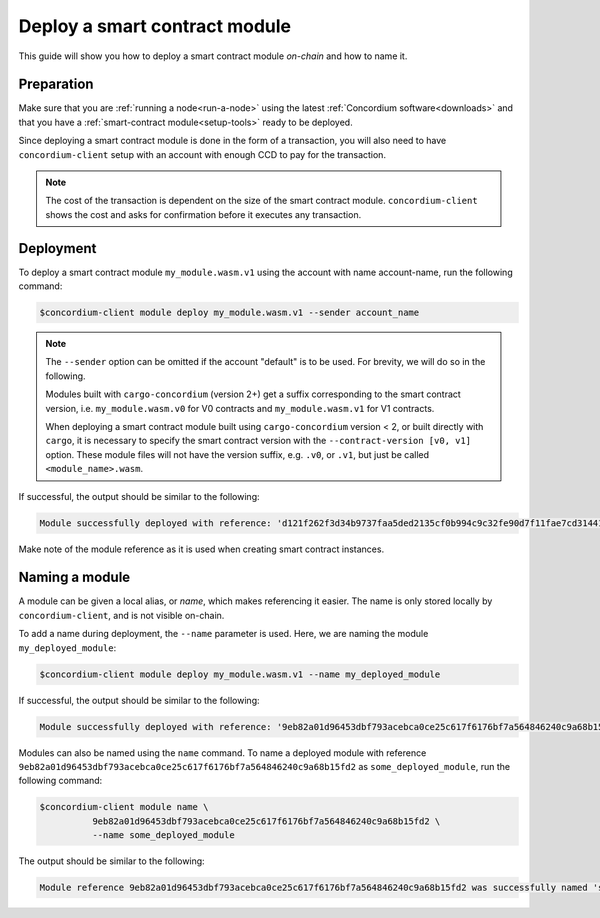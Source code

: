 .. _deploy-module:

==============================
Deploy a smart contract module
==============================

This guide will show you how to deploy a smart contract module *on-chain* and
how to name it.

Preparation
===========

Make sure that you are :ref:`running a node<run-a-node>` using the latest :ref:`Concordium software<downloads>` and
that you have a :ref:`smart-contract module<setup-tools>` ready to be deployed.

Since deploying a smart contract module is done in the form of a transaction,
you will also need to have ``concordium-client`` setup with an account with
enough CCD to pay for the transaction.

.. note::

   The cost of the transaction is dependent on the size of the smart contract
   module. ``concordium-client`` shows the cost and asks for confirmation
   before it executes any transaction.

Deployment
==========

To deploy a smart contract module ``my_module.wasm.v1`` using the account
with name account-name, run the following command:

.. code-block:: console

   $concordium-client module deploy my_module.wasm.v1 --sender account_name

.. note::

   The ``--sender`` option can be omitted if the account "default" is to be used. For brevity, we will do so in the following.

   Modules built with ``cargo-concordium`` (version 2+) get a suffix corresponding to
   the smart contract version, i.e. ``my_module.wasm.v0`` for V0 contracts and
   ``my_module.wasm.v1`` for V1 contracts.

   When deploying a smart contract module built using ``cargo-concordium``
   version < 2, or built directly with ``cargo``, it is necessary to
   specify the smart contract version with the ``--contract-version [v0, v1]``
   option. These module files will not have the version suffix, e.g.
   ``.v0``, or ``.v1``, but just be called ``<module_name>.wasm``.

If successful, the output should be similar to the following:

.. code-block:: console

   Module successfully deployed with reference: 'd121f262f3d34b9737faa5ded2135cf0b994c9c32fe90d7f11fae7cd31441e86'.

Make note of the module reference as it is used when creating smart contract
instances.

.. seealso::

   For a guide on how to initialize smart contracts from a deployed module see
   :ref:`initialize-contract`.

   For more information about module references, see :ref:`references-on-chain`.

.. _naming-a-module:

Naming a module
===============

A module can be given a local alias, or *name*, which makes referencing it
easier.
The name is only stored locally by ``concordium-client``, and is not
visible on-chain.

.. seealso::

   For an explanation of how and where the names and other local settings are
   stored, see :ref:`local-settings`.

To add a name during deployment, the ``--name`` parameter is used.
Here, we are naming the module ``my_deployed_module``:

.. code-block:: console

   $concordium-client module deploy my_module.wasm.v1 --name my_deployed_module

If successful, the output should be similar to the following:

.. code-block:: console

   Module successfully deployed with reference: '9eb82a01d96453dbf793acebca0ce25c617f6176bf7a564846240c9a68b15fd2' (my_deployed_module).

Modules can also be named using the ``name`` command.
To name a deployed module with reference
``9eb82a01d96453dbf793acebca0ce25c617f6176bf7a564846240c9a68b15fd2`` as
``some_deployed_module``, run the following command:

.. code-block:: console

   $concordium-client module name \
             9eb82a01d96453dbf793acebca0ce25c617f6176bf7a564846240c9a68b15fd2 \
             --name some_deployed_module

The output should be similar to the following:

.. code-block:: console

   Module reference 9eb82a01d96453dbf793acebca0ce25c617f6176bf7a564846240c9a68b15fd2 was successfully named 'some_deployed_module'.
